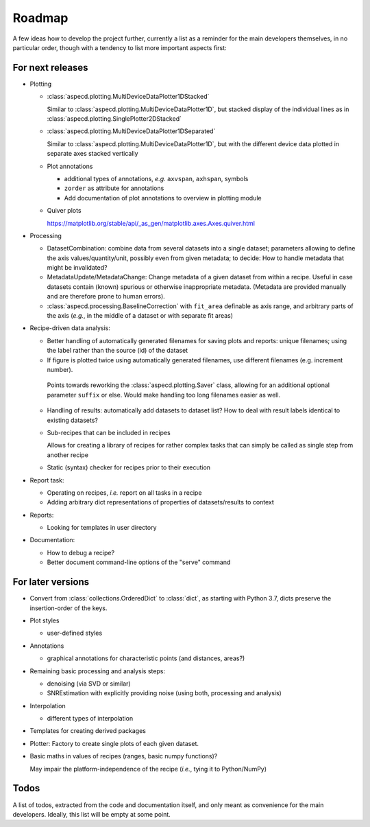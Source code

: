 =======
Roadmap
=======

A few ideas how to develop the project further, currently a list as a reminder for the main developers themselves, in no particular order, though with a tendency to list more important aspects first:


For next releases
=================

* Plotting

  * :class:`aspecd.plotting.MultiDeviceDataPlotter1DStacked`

    Similar to :class:`aspecd.plotting.MultiDeviceDataPlotter1D`, but stacked display of the individual lines as in :class:`aspecd.plotting.SinglePlotter2DStacked`

  * :class:`aspecd.plotting.MultiDeviceDataPlotter1DSeparated`

    Similar to :class:`aspecd.plotting.MultiDeviceDataPlotter1D`, but with the different device data plotted in separate axes stacked vertically

  * Plot annotations

    * additional types of annotations, *e.g.* ``axvspan``, ``axhspan``, symbols
    * ``zorder`` as attribute for annotations
    * Add documentation of plot annotations to overview in plotting module

  * Quiver plots

    https://matplotlib.org/stable/api/_as_gen/matplotlib.axes.Axes.quiver.html

* Processing

  * DatasetCombination: combine data from several datasets into a single dataset; parameters allowing to define the axis values/quantity/unit, possibly even from given metadata; to decide: How to handle metadata that might be invalidated?

  * MetadataUpdate/MetadataChange: Change metadata of a given dataset from within a recipe. Useful in case datasets contain (known) spurious or otherwise inappropriate metadata. (Metadata are provided manually and are therefore prone to human errors).

  * :class:`aspecd.processing.BaselineCorrection` with ``fit_area`` definable as axis range, and arbitrary parts of the axis (*e.g.*, in the middle of a dataset or with separate fit areas)

* Recipe-driven data analysis:

  * Better handling of automatically generated filenames for saving plots and reports: unique filenames; using the label rather than the source (id) of the dataset

  * If figure is plotted twice using automatically generated filenames, use different filenames (e.g. increment number).

   Points towards reworking the :class:`aspecd.plotting.Saver` class, allowing for an additional optional parameter ``suffix`` or else. Would make handling too long filenames easier as well.

  * Handling of results: automatically add datasets to dataset list? How to deal with result labels identical to existing datasets?

  * Sub-recipes that can be included in recipes

    Allows for creating a library of recipes for rather complex tasks that can simply be called as single step from another recipe

  * Static (syntax) checker for recipes prior to their execution

* Report task:

  * Operating on recipes, *i.e.* report on all tasks in a recipe
  * Adding arbitrary dict representations of properties of datasets/results to context

* Reports:

  * Looking for templates in user directory

* Documentation:

  * How to debug a recipe?

  * Better document command-line options of the "serve" command


For later versions
==================

* Convert from :class:`collections.OrderedDict` to :class:`dict`, as starting with Python 3.7, dicts preserve the insertion-order of the keys.

* Plot styles

  * user-defined styles

* Annotations

  * graphical annotations for characteristic points (and distances, areas?)

* Remaining basic processing and analysis steps:

  * denoising (via SVD or similar)

  * SNREstimation with explicitly providing noise (using both, processing and analysis)

* Interpolation

  * different types of interpolation

* Templates for creating derived packages

* Plotter: Factory to create single plots of each given dataset.

* Basic maths in values of recipes (ranges, basic numpy functions)?

  May impair the platform-independence of the recipe (*i.e.*, tying it to Python/NumPy)


Todos
=====

A list of todos, extracted from the code and documentation itself, and only meant as convenience for the main developers. Ideally, this list will be empty at some point.

.. todolist::

